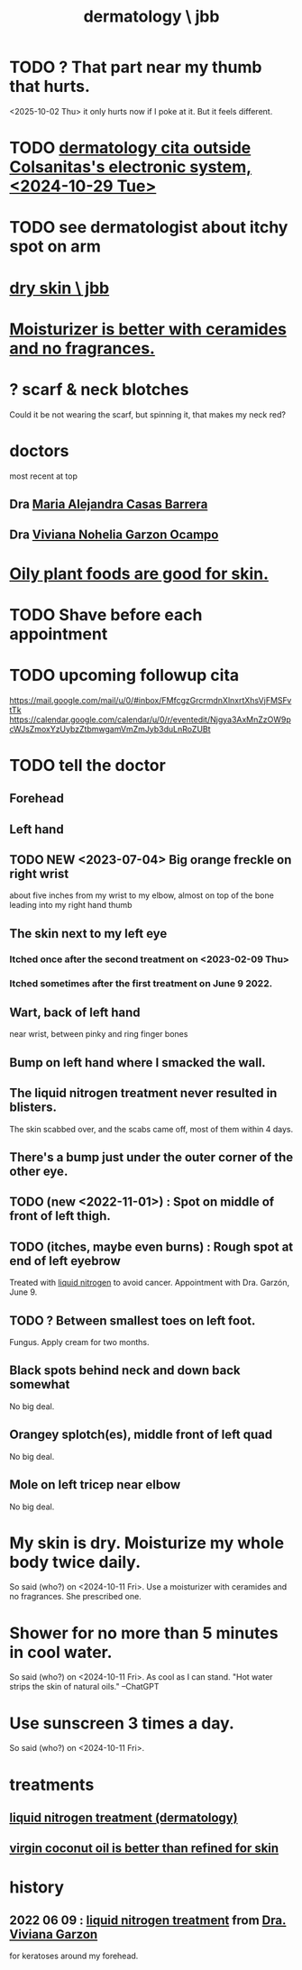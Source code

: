 :PROPERTIES:
:ID:       da3146c7-77c8-4d0b-b935-f0b8544e463e
:END:
#+title: dermatology \ jbb
* TODO ? That part near my thumb that hurts.
  <2025-10-02 Thu> it only hurts now if I poke at it.
  But it feels different.
* TODO [[id:b01b24ce-e79c-4cd9-b108-ca2a6c1fc45f][dermatology cita outside Colsanitas's electronic system, <2024-10-29 Tue>]]
* TODO see dermatologist about itchy spot on arm
  :PROPERTIES:
  :ID:       e663a892-7596-49c4-8b2e-d9fd9efb6cb2
  :END:
* [[id:4f630e57-d28b-4bc5-9235-c68342f24e29][dry skin \ jbb]]
* [[id:3d15f5ce-061c-471a-9db0-178eaab83d0e][Moisturizer is better with ceramides and no fragrances.]]
* ? scarf & neck blotches
  Could it be not wearing the scarf,
  but spinning it, that makes my neck red?
* doctors
  most recent at top
** Dra [[id:c63a7833-28a3-412c-acd6-595da4c760a8][Maria Alejandra Casas Barrera]]
** Dra [[id:28a37281-928a-436f-94b3-e0457430bb6b][Viviana Nohelia Garzon Ocampo]]
* [[id:7a893f59-470b-4845-9bb5-43a5ae8a6054][Oily plant foods are good for skin.]]
* TODO Shave before each appointment
* TODO upcoming followup cita
  https://mail.google.com/mail/u/0/#inbox/FMfcgzGrcrmdnXlnxrtXhsVjFMSFvtTk
  https://calendar.google.com/calendar/u/0/r/eventedit/Njgya3AxMnZzOW9pcWJsZmoxYzUybzZtbmwgamVmZmJyb3duLnRoZUBt
* TODO tell the doctor
** Forehead
** Left hand
** TODO NEW <2023-07-04> Big orange freckle on right wrist
   about five inches from my wrist to my elbow,
   almost on top of the bone leading into my right hand thumb
** The skin next to my left eye
*** Itched once after the second treatment on <2023-02-09 Thu>
*** Itched sometimes after the first treatment on June 9 2022.
** Wart, back of left hand
   near wrist, between pinky and ring finger bones
** Bump on left hand where I smacked the wall.
** The liquid nitrogen treatment never resulted in blisters.
   The skin scabbed over, and the scabs came off, most of them within 4 days.
** There's a bump just under the outer corner of the other eye.
** TODO (new <2022-11-01>) : Spot on middle of front of left thigh.
** TODO (itches, maybe even burns) : Rough spot at end of left eyebrow
   Treated with [[id:7034ceb3-293e-44d5-845c-8b252f97b446][liquid nitrogen]] to avoid cancer.
   Appointment with Dra. Garzón, June 9.
** TODO ? Between smallest toes on left foot.
   Fungus. Apply cream for two months.
** Black spots behind neck and down back somewhat
   No big deal.
** Orangey splotch(es), middle front of left quad
   No big deal.
** Mole on left tricep near elbow
   No big deal.
* My skin is dry. Moisturize my whole body twice daily.
  So said (who?) on <2024-10-11 Fri>.
  Use a moisturizer with ceramides and no fragrances.
  She prescribed one.
* Shower for no more than 5 minutes in cool water.
  So said (who?) on <2024-10-11 Fri>.
  As cool as I can stand.
  "Hot water strips the skin of natural oils." --ChatGPT
* Use sunscreen 3 times a day.
  So said (who?) on <2024-10-11 Fri>.
* treatments
** [[id:7034ceb3-293e-44d5-845c-8b252f97b446][liquid nitrogen treatment (dermatology)]]
** [[id:f29fbdf5-4d91-401d-a614-d0a63bf201e5][virgin coconut oil is better than refined for skin]]
* history
** 2022 06 09 : [[id:7034ceb3-293e-44d5-845c-8b252f97b446][liquid nitrogen treatment]] from [[id:28a37281-928a-436f-94b3-e0457430bb6b][Dra. Viviana Garzon]]
   for keratoses around my forehead.
